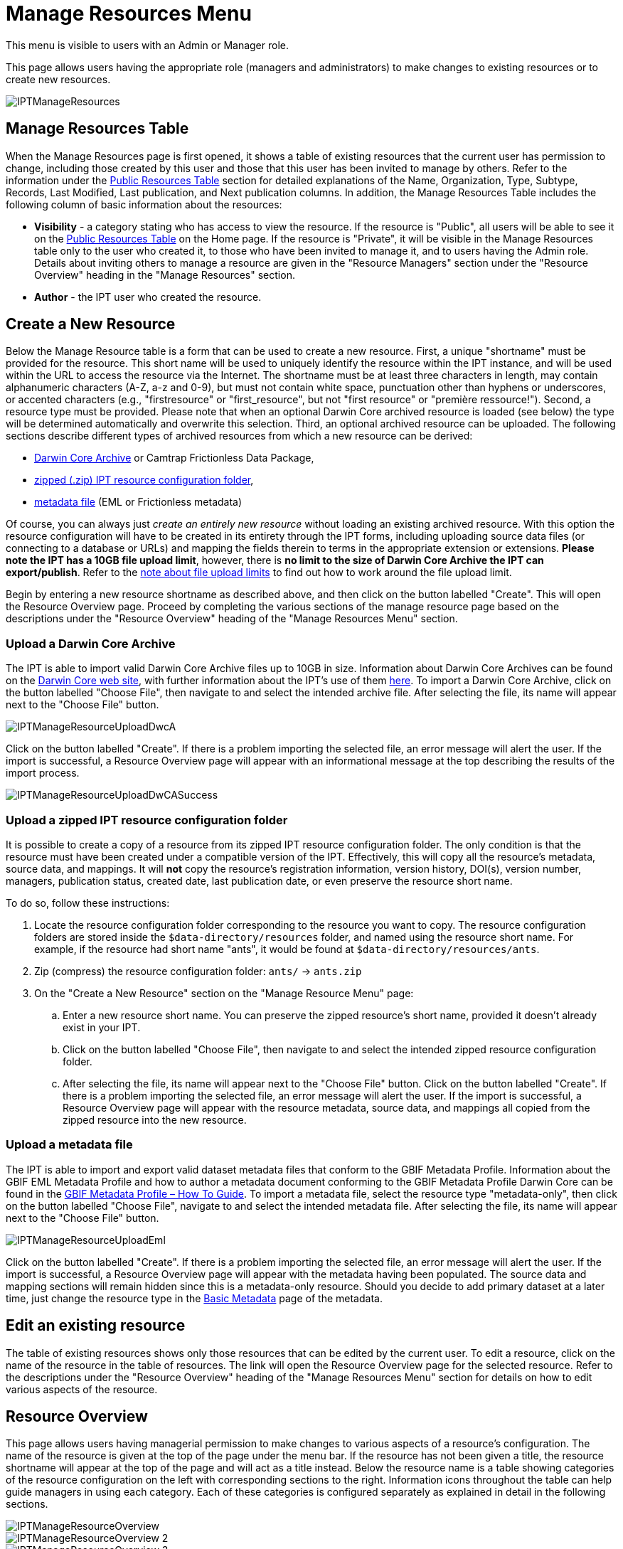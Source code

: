 = Manage Resources Menu

This menu is visible to users with an Admin or Manager role.

This page allows users having the appropriate role (managers and administrators) to make changes to existing resources or to create new resources.

image::ipt2/manage/IPTManageResources.png[]

== Manage Resources Table
When the Manage Resources page is first opened, it shows a table of existing resources that the current user has permission to change, including those created by this user and those that this user has been invited to manage by others. Refer to the information under the xref:home.adoc#public-resource-table[Public Resources Table] section for detailed explanations of the Name, Organization, Type, Subtype, Records, Last Modified, Last publication, and Next publication columns. In addition, the Manage Resources Table includes the following column of basic information about the resources:

* *Visibility* - a category stating who has access to view the resource. If the resource is "Public", all users will be able to see it on the xref:home.adoc#public-resource-table[Public Resources Table] on the Home page. If the resource is "Private", it will be visible in the Manage Resources table only to the user who created it, to those who have been invited to manage it, and to users having the Admin role. Details about inviting others to manage a resource are given in the "Resource Managers" section under the "Resource Overview" heading in the "Manage Resources" section.
* *Author* - the IPT user who created the resource.

== Create a New Resource
Below the Manage Resource table is a form that can be used to create a new resource. First, a unique "shortname" must be provided for the resource. This short name will be used to uniquely identify the resource within the IPT instance, and will be used within the URL to access the resource via the Internet. The shortname must be at least three characters in length, may contain alphanumeric characters (A-Z, a-z and 0-9), but must not contain white space, punctuation other than hyphens or underscores, or accented characters (e.g., "firstresource" or "first_resource", but not "first resource" or "première ressource!"). Second, a resource type must be provided. Please note that when an optional Darwin Core archived resource is loaded (see below) the type will be determined automatically and overwrite this selection. Third, an optional archived resource can be uploaded. The following sections describe different types of archived resources from which a new resource can be derived:

* <<Upload a Darwin Core Archive,Darwin Core Archive>> or Camtrap Frictionless Data Package,
* <<Upload a zipped IPT resource configuration folder,zipped (.zip) IPT resource configuration folder>>,
* <<Upload a metadata file,metadata file>> (EML or Frictionless metadata)

Of course, you can always just _create an entirely new resource_ without loading an existing archived resource. With this option the resource configuration will have to be created in its entirety through the IPT forms, including uploading source data files (or connecting to a database or URLs) and mapping the fields therein to terms in the appropriate extension or extensions. *Please note the IPT has a 10GB file upload limit*, however, there is *no limit to the size of Darwin Core Archive the IPT can export/publish*. Refer to the <<upload-limits,note about file upload limits>> to find out how to work around the file upload limit.

Begin by entering a new resource shortname as described above, and then click on the button labelled "Create". This will open the Resource Overview page. Proceed by completing the various sections of the manage resource page based on the descriptions under the "Resource Overview" heading of the "Manage Resources Menu" section.

=== Upload a Darwin Core Archive
The IPT is able to import valid Darwin Core Archive files up to 10GB in size. Information about Darwin Core Archives can be found on the https://dwc.tdwg.org/[Darwin Core web site], with further information about the IPT's use of them xref:dwca-guide.adoc[here]. To import a Darwin Core Archive, click on the button labelled "Choose File", then navigate to and select the intended archive file. After selecting the file, its name will appear next to the "Choose File" button.

image::ipt2/manage/IPTManageResourceUploadDwcA.png[]

Click on the button labelled "Create". If there is a problem importing the selected file, an error message will alert the user. If the import is successful, a Resource Overview page will appear with an informational message at the top describing the results of the import process.

image::ipt2/manage/IPTManageResourceUploadDwCASuccess.png[]

=== Upload a zipped IPT resource configuration folder
It is possible to create a copy of a resource from its zipped IPT resource configuration folder. The only condition is that the resource must have been created under a compatible version of the IPT. Effectively, this will copy all the resource's metadata, source data, and mappings. It will *not* copy the resource's registration information, version history, DOI(s), version number, managers, publication status, created date, last publication date, or even preserve the resource short name.

To do so, follow these instructions:

. Locate the resource configuration folder corresponding to the resource you want to copy. The resource configuration folders are stored inside the `$data-directory/resources` folder, and named using the resource short name. For example, if the resource had short name "ants", it would be found at `$data-directory/resources/ants`.
. Zip (compress) the resource configuration folder: `ants/` → `ants.zip`
. On the "Create a New Resource" section on the "Manage Resource Menu" page:
.. Enter a new resource short name. You can preserve the zipped resource's short name, provided it doesn't already exist in your IPT.
.. Click on the button labelled "Choose File", then navigate to and select the intended zipped resource configuration folder.
.. After selecting the file, its name will appear next to the "Choose File" button. Click on the button labelled "Create". If there is a problem importing the selected file, an error message will alert the user. If the import is successful, a Resource Overview page will appear with the resource metadata, source data, and mappings all copied from the zipped resource into the new resource.

=== Upload a metadata file
The IPT is able to import and export valid dataset metadata files that conform to the GBIF Metadata Profile. Information about the GBIF EML Metadata Profile and how to author a metadata document conforming to the GBIF Metadata Profile Darwin Core can be found in the xref:gbif-metadata-profile.adoc[GBIF Metadata Profile – How To Guide]. To import a metadata file, select the resource type "metadata-only", then click on the button labelled "Choose File", navigate to and select the intended metadata file. After selecting the file, its name will appear next to the "Choose File" button.

image::ipt2/manage/IPTManageResourceUploadEml.png[]

Click on the button labelled "Create". If there is a problem importing the selected file, an error message will alert the user. If the import is successful, a Resource Overview page will appear with the metadata having been populated. The source data and mapping sections will remain hidden since this is a metadata-only resource. Should you decide to add primary dataset at a later time, just change the resource type in the <<Basic Metadata>> page of the metadata.

== Edit an existing resource
The table of existing resources shows only those resources that can be edited by the current user. To edit a resource, click on the name of the resource in the table of resources. The link will open the Resource Overview page for the selected resource. Refer to the descriptions under the "Resource Overview" heading of the "Manage Resources Menu" section for details on how to edit various aspects of the resource.

== Resource Overview
This page allows users having managerial permission to make changes to various aspects of a resource's configuration. The name of the resource is given at the top of the page under the menu bar. If the resource has not been given a title, the resource shortname will appear at the top of the page and will act as a title instead. Below the resource name is a table showing categories of the resource configuration on the left with corresponding sections to the right. Information icons throughout the table can help guide managers in using each category. Each of these categories is configured separately as explained in detail in the following sections.

image::ipt2/manage/IPTManageResourceOverview.png[]
image::ipt2/manage/IPTManageResourceOverview-2.png[]
image::ipt2/manage/IPTManageResourceOverview-3.png[]

=== Source Data
This area of the Resource Overview page allows a user to import primary data from files, databases or URLs into the IPT. If a resource has no source data it is considered a metadata-only resource, with information about a data set or collection, but without any primary data. It is possible to connect a resource to more than one data source if the sources are related to each other. More about relating multiple data sources is explained in the http://rs.tdwg.org/dwc/terms/guides/text/index.htm#implement[Implementation Guide] section of the Darwin Core Text Guide.  Following are explanations for the preliminary step of choosing the source data, either from text files, database sources or a text file available at a URL:

==== File as data source
The IPT can import uncompressed delimited text files (CSV, tab, and files using any other delimiter) or equivalent files compressed with Zip or Gzip. Excel files are also supported. Click the {threedots} menu at "Source Data" and select "Add". Then select "File" from the dropdown box in the modal window and click on the button labelled "Browse…" or "Choose file" to navigate to and select the file to import. The file name can only be composed of alphanumeric characters (A-Z, 0-9), spaces, underscores, full stops, parentheses, and hyphens. After selecting the file, its name will appear to the right of the "Browse…" button.

image::ipt2/manage/IPTManageResourceSourceSummary.png[]

Click on the button labelled "Clear" to remove the choice of selected file and return to the previous state before any data source was selected. Or, click on the button labelled "Add" to open the Source Data File detail page (if there is the risk of overwriting a file with the same name, a dialog opens that asks the user to confirm they actually want to overwrite it).

WARNING: If the IPT detects the number of columns in a mapped data source has changed when overwriting it, the user is warned that they should update its mappings.

[NOTE#upload-limits]
.Upload limits
====
The IPT has an upload size limit of 10GB. There is no limit to the size of Darwin Core Archive the IPT can export/publish though. For loading datasets larger than 10GB in size into the IPT, the following work-arounds are recommended:

* compress the file with Zip or Gzip
* load the data into one of the many xref:database-connection.adoc[databases supported by the IPT]
* retrieve the file from a URL
* split the file up (when the dataset is published the IPT will concatenate the files in the order they are mapped)
====

This page shows the name of the resource along with a summary of the file characteristics (readability, number of columns detected, absolute path to the file, the file size, the number of rows detected, and the date the file was last loaded into the IPT). The Source Data File detail page allows the user to view and edit the parameters that describe the content of the selected file, and to use these settings to analyse and preview the file.

image::ipt2/manage/IPTManageResourceSourceDataFormat.png[]

* *Source Name* - header, the name of the file selected, without the file extension.
* *Source type* - type of the source, Text file here.
* *Readable* - this icon indicates whether data are accessible using the file format information provided on this page.
* *File* - the full path to the location of the file to use as the data source.
* *Columns* - the number of columns in the dataset as configured using the parameters on this page.
* *Rows* - the number of rows found in the data file. (Note: This number helps check if all records are identified.)
* *Size* - the file size.
* *Modified* - the date stamp of the file indicating when it was last saved.
* *Source log* - this link downloads the file containing the log produced when processing the file using the information contained on this page. Any problems encountered while processing the file, such as missing data and unexpected formatting will be in this log file.
* *Analyse* - (from Options dropdown) click on this button to generate a data summary based on the file settings on this page. The analysis will indicate whether the file is readable, and if so, how many columns it contains.
* *Preview* - (from Options dropdown) click on this button to see an interpretation of the data within the file.
* *Number of Header Rows* - 0 if the file does not contain a row of column names, 1 if the file does contain a header row.
* *Field Delimiter* - the character or characters that signify a break between columns of data.
* *Field Quotes* - a single character (or none) that is used to enclose the contents of a column in the data (e.g., `'` or `"`). Please note this will not properly enclose columns whose content includes newline characters (\n) or carriage returns (`\r`).
* *Multi-value Delimiter* - a single character that delimits the values in a multi-value field (e.g., `|` or `;`).
* *Character Encoding* - the system that defines byte-wise definitions of the characters in the data (e.g., ISO 8859-5 refers to the Cyrillic alphabet).
* *Date Format* - a code describing the format of fields having a date data type (e.g., `YYYY-MM-DD` for four-digit year, two-digit month, and two-digit day separated by dashes).
* *Selected Worksheet* - (Excel files only) this drop down lists the names of all worksheets in the Excel file/workbook. Only 1 worksheet can be used as the data source, defaulting to the first worksheet. After changing the sheet click *Analyse* to update the row/column information.

After the parameters for the data source have been set so that the file is interpreted correctly, click on the button labelled "Save" to store this configuration. If the save is successful, the Resource Overview page will appear, with summary information about the file. To reopen the Source Data File detail page just click on the appropriate item.

image::ipt2/manage/IPTManageResourceSourceSummary.png[]

Should the user want to delete this source, they can reopen the Source Data File detail page and press the "Delete source file" button. Be aware though, that any mappings associated to this file will also be deleted.

If the source data are contained in multiple text files, the process described in this section can be repeated for each of the files to import. A zipped folder with multiple text files can also be imported to add multiple source files in one go.

==== Database as data source
The IPT can use database connections to import data from tables or views. A list of supported database connections is given in the xref:database-connection.adoc[Supported Databases] section. To configure a database as a data source, click the {threedots} menu and select "Add". Then choose "Database" from the list of source data types in the dropdown of the modal window, then click on the button labelled "Connect". This will open a Source Database detail page.

The Source Database Detail page shows the name of the resource along with a summary of the database characteristics (readability, number of columns detected) and allows the user to view and edit the parameters that describe how to access the data from the database, and to use these settings to analyse and preview the data.

WARNING: If the IPT detects the number of columns in a mapped data source has changed when editing it, the user is warned that they should update its mappings.

image::ipt2/manage/IPTManageResourceSourceDatabase.png[]

* *Source Name* - header, the name of the data source. Unlike a file data source, this can be edited and given any name by the user.
* *Source type* - type of the source, SQL here.
* *Readable* - this icon indicates whether data are accessible using the connection information provided on this page.
* *Analyse* - (from Options dropdown) click on this button to generate a data summary based on the database connection settings on this page. The analysis will indicate whether the database is readable, and if so, how many columns there are in the results of the SQL Statement.
* *Preview* - (from Options dropdown) click on this button to see an interpretation of the data based on the database connection settings on this page.
* *Database System* - the relational database management system to which the IPT must connect to retrieve the data.
* *Host* - The database server address, optionally including the non-default port number (e.g., `localhost` or `mysql.example.org:1336`). For ODBC connections, this is not needed.
* *Database* - The name of the database in the database management system, or the DSN for an ODBC connection.
* *Database User* - the name of the database user to use when connecting to the database.
* *Database Password* - the password for the database user to connect to the database.
* *SQL Statement* - The Structured Query Language statement used to read data from the source database. The statement will be sent as-is to the configured database, so you can use any native feature of the database such as functions, group by statements, limits, or unions, if supported. Example: `SELECT * FROM specimen JOIN taxon ON taxon_fk = taxon.id`. While testing a large data source it is a good idea to include the appropriate language in the SELECT statement to limit the number of rows returned by the query - for example, in MySQL, `SELECT * FROM specimen JOIN taxon ON taxon_fk = taxon.id LIMIT 10`. When the statement has been fully tested with the Darwin Core Mappings (see the following section), change the SQL Statement to return the full intended data set.
* *Character Encoding* - the system that defines byte-wise definitions of the characters in the data (e.g., Latin1, UTF-8 ).
* *Date Format* - a code describing the format of fields having a date data type (e.g., `YYYY-MM-DD` for four-digit year, two-digit month, and two-digit day separated by dashes).
* *Multi-value Delimiter* - a single character that delimits the values in a multi-value field (e.g., `|` or `;`).

After the parameters for the data source have been set so that the data are accessed correctly, click on the button labelled "Save" to store this configuration. If the save is successful, the Resource Overview page will appear, with summary information about the data in the right-hand column of the Source Data area. A button labelled "Edit" will also appear with the source data summary information, allowing the user to reopen the Source Database detail page.

==== URL as data source
The IPT can import uncompressed delimited text files (CSV, tab, and files using any other delimiter) or archives directly from a URL. Click the {threedots} menu and select "Add". Then select "URL" from the source data type dropdown list, then provide source's name and type or copy and paste the full URL (including `http://` or `https://`) into the box below.

image::ipt2/manage/IPTManageResourceSourceSummary.png[]

Click on the button labelled "Clear" to remove the choice of URL and return to the previous state before any data source was selected. Or, click on the button labelled "Add" to open the Source Data URL detail page.

This page shows the name of the resource along with a summary of the URL characteristics (readability, number of columns detected, URL location, the number of rows detected, and the date the URL was last loaded into the IPT). The Source Data URL detail page allows the user to view and edit the parameters that describe the content of the selected file, and to use these settings to analyse and preview the file.

image::ipt2/manage/IPTManageResourceSourceURL.png[]

From this point, the process is very similar to using a file as a data source.  See the <<File as data source>> section for an explanation of the page.

=== Darwin Core Mappings
This area of the Resource Overview page allows a user to map the fields in the incoming data to fields in installed extensions and to see which fields from the sources have not been mapped. This option is not available until at least one data source has been successfully added and at least one extension has been installed.

Once these conditions have been met, the dropdown will contain a select box with a list of Core Types and Extensions that have been installed. Select a Core Type and map that before selecting an extension to map. Select the appropriate extension that has fields matching the ones to map in the data source. If the appropriate core type or extension does not appear in the select box, it will have to be installed first. Refer to the information under the "Configure Core Types and Extensions" heading in the "Administration Menu" section for an explanation of how to install extensions.

image::ipt2/manage/IPTManageResourceDwCMapping.png[]

After the desired core type or extension is selected, click on the button labelled "Add" to open the <<Data Source selection page>>.

==== Data Source selection page
This page gives an explanation of the type of data the extension is meant to support, and shows a select box containing a list of all of the configured data sources.

NOTE: A resource must only use 1 core type: choose "Darwin Core Checklist" when the basis of the resource is taxon names, or choose "Darwin Core Occurrence" when the basis of the resource is occurrences in nature (observations) or in a collection (specimens). Only after the desired core type has been mapped, will it be possible to map other extensions.

NOTE: It is possible to map another core type as an extension as long as it is different from the core type mapped.

image::ipt2/manage/IPTManageResourceSourceSelect.png[]

Select the data source to map, and then click on the button labelled "Save". This will open the Data Mapping detail page (skip to the <<Data Mapping detail page>> below for help doing the actual mapping).

After a new mapping has been added, it will be visible in the Darwin Core Mappings area. This area will contain a list of all the resource's mappings divided into Core Type mappings and Extension mappings. Click the item to modify it, or click the {threedots} menu and select "Preview" to preview the mapping. Resource managers are advised to preview all mappings prior to publishing a new version.

image::ipt2/manage/IPTManageResourceDwCMapping2.png[]

==== Data Mapping detail page
After a mapping between a data source and Core Type or Extension has been created, this page opens and displays a status message showing how many fields from the data source were automatically mapped to the fields in the extensions. Fields are automatically mapped if the field names, converted to all lower case, match each other.

image::ipt2/manage/IPTManageResourceSourceMapping.png[]

The Data Mapping page allows a user to specify exactly how the data accessible through this IPT resource are to be configured based on the selected extension. At the top of the page is description of what extension the source data is being mapped to. The name of the source data is a link back to the edit source data page. The name of the extension is a link to a description of the extension.

A sidebar on the left-hand side of the page has links to jump to specific sets of related fields (classes/groups) in the extension plus filters to show and hide fields on the page.

To the right of the sidebar are rows of information divided into two columns of information; the first column (left-hand side) lists the names of fields in the extension; the second column (right-hand side) contains a set of controls (select boxes, text boxes) to set the value the extension field is supposed to contain. If a field name has been chosen in the source data field select box, text labelled "Source Sample" and a button labelled "Translate" will appear below it. Descriptions of the controls that may appear in the right-hand column of the data mapping table are given below:

* *Data source field select box* - The left-hand select box is either blank or contains the name of a field from the data source. The IPT fills as many selections as it can from extension field names that match a data source field name. All of the remaining source field select boxes are left blank, signifying that the extension field has not been mapped to a source data field. If a field name is selected, the resource will use the value from that field in the source data as the value for the extension field in the Darwin Core Archive created by the IPT when the resource is published.
* *Data source field select box* - ID field - This field can be matched to a source data field, or it can be set to "No ID" signifying that the field will not be mapped to a source data field. The ID field is required in order to link records from the two sources together. The ID can be auto-generated from the "Line Number" or "UUID Generator", but this feature is exclusively available when mapping a source to the Taxon Core Type's taxonID field.
* *Constant value text box* - To set the published value of any non-identifier extension field to a single value for every record in the data source, enter the desired constant for the extension field in the text box to the right of the source field select box. To activate the text box, make sure that no value is selected in the source field select box. Example:

image::ipt2/manage/IPTManageResourceMappingConstant.png[]

* *Constant controlled value select box* - If the right-hand column for the extension field contains a second select box instead of a text box, this means that the field is governed by a controlled vocabulary. In this case, choose a value from the vocabulary list to use as a constant value in place of typing a constant into a text box.

image::ipt2/manage/IPTManageResourceMappingSelectConstant.png[]

* *Use resource DOI* - (Special constant controlled value) It is possible to set the default value for datasetID equal to the resource DOI. This option only applies to extensions having the Darwin Core term http://rs.tdwg.org/dwc/terms/#datasetID[datasetID], such as the Occurrence extension. To activate the checkbox, make sure that no source data field has been selected and no constant value has been entered.

image::ipt2/manage/IPTManageResourceMappingSourceDatasetID.png[]

* *Vocabulary detail button* - Extension fields that are governed by a controlled vocabulary will have an icon beside the controlled value select box. Click on this icon to open a <<Vocabulary detail page>> in a new browser tab on which is a list of accepted values for the extension field with explanations and alternative synonyms in various languages.
* *Source Sample* - This area shows actual values from the first five records of the selected field of the source data, separated by spaces and the character `|`. This helps the user understand if the contents of the source data field are appropriate for the extension field to which it has been mapped.

image::ipt2/manage/IPTManageResourceMappingSourceSample.png[]

* *Translate* - Click on this button to open a <<Value Translation page>> on which distinct values in the selected field of the source data can be translated to new values in the archive generated by the IPT for this data resource. After the translations have been entered and saved, the Data Mapping page will appear again, and will display text as a link in place of the "Translate" button to show the number of values for which there are translations having values different from the original values. Click on this link to reopen the <<Value Translation page>> for this extension field.
* *Filter* - The filter allows the user to include only records that match a criterion set for one of the source data fields. To use the filter, first select from the drop down whether you want the filter to be applied *After Translation* or *Before Translation* (in other words, after translations on the source data have been applied, or before - refer to Translation section above for more details about translation). Then, choose the field upon which the criterion will be based using the left select box. The text box at the right may contain a value against which to compare the value of the field in the source data. Do not enclose the value with any punctuation. The second select box allows the user to choose a comparison operator from among the following:
+
--
* *IsNull* - this operator is true if the source data field is empty. In this case no value is needed in the text box at the right. If there is a value in the text box, it will be ignored.
* *IsNotNull* - this operator is true if the source data field is not empty. In this case no value is needed in the text box at the right. If there is a value in the text box, it will be ignored.
* *Equals* - this operator is true if the source data field is equal to the value in the text box at the right. Equality is evaluated based on string matching, thus, if the data source value for a record is 2.0 and the value in the text box is 2, the record will not be included in the filtered data set.
* *NotEquals* - this operator is true if the source data field is not equal to the value in the text box at the right. Equality is evaluated based on string matching, thus, if the data source value for a record is 2.0 and the value in the text box is 2, the record will be included in the filtered data set.

image::ipt2/manage/IPTManageResourceSourceFilter.png[]

image::ipt2/manage/IPTManageResourceSourceFilterEquals.png[]
--

* *Required fields* - If there are any required properties that must be mapped for the Core Type or Extension, these have their names highlighted. Be aware basisOfRecord publication will fail if http://rs.tdwg.org/dwc/terms/#basisOfRecord[basisOfRecord] has not been mapped for the Occurrence core. Also, a special case exists for the ID field, which is only required when linking two sources together.

In addition to the explanatory information about the extension at the top of the page and the two columns described above, the Data Mapping page may have following sections, links, and buttons:

* *Resource Title* - clicking on this link will navigate to the Resource Overview page without saving any of the pending changes.
* *Hide unmapped Fields* - this filter/link will remove from view on this page all fields that have not yet been mapped, leaving only those with completed mappings. To view again those fields that have not been mapped, click on the "Show all" link.
* *Show all fields* - this filter/link will make all fields visible, whether mapped already or not. This link appears only after the "Hide Unmapped Fields" link has been invoked.
* *Hide redundant classes* - this filter/link will remove from view on this page all fields belonging to classes/groups of terms that are redundant. A class is redundant, if it is already included in the core extension. To view again those fields that belong to redundant classes, click on the "Show all classes" link. This link appears only after the "Show all classes" link has been invoked.
* *Show all classes* - this filter/link will make all fields belonging to redundant classes/groups visible. This link appears only after the "Hide redundant classes" link has been invoked.
* *Save* - clicking on any of the potentially many buttons labelled "Save" will change the pending changes on the page.
* *Delete* - clicking this button will remove the entire mapping to a data source, not just the mapped fields, and return to the Resource Overview page.
* *Back* - clicking on this button will abandon all changes that have been made on this page since it was last saved and return to the Resource Overview page.
* *Unmapped columns* - this section contains a list of columns in the source file, table, or view that have not been mapped. This list can help to determine if everything from the source has been mapped that should be mapped.
+
image::ipt2/manage/IPTManageResourceMappingUnmappedColumns.png[]

* *Redundant term classes* - this section contains a list of classes whose terms are redundant, meaning that these classes already appear in the core extension. Ideally, a term that has been mapped in the core extension doesn't need to be re-mapped again in an extension. Hiding redundant terms also has the additional benefit of making the mapping page easier to use for the user.
+
image::ipt2/manage/IPTManageResourceMappingRedundantClasses.png[]

==== Value Translation page

When this page opens for the first time it shows a message at the top giving the number of distinct values of the selected field in the source data, up to 1000 values. The page shows the name and description of the extension field for which translations are being made. If the field is governed by a controlled vocabulary, information about that vocabulary and an icon to open a Vocabulary Detail page (see Vocabulary Detail button explanation, above) will appear under the field description. Below the field description is a table showing the distinct values of the field found in the source data under the column heading "Source Value" with text boxes under the column heading "Translated Value". Enter the value to which the Source Value should be translated in the text box. The icon to the left of the translated value text box indicates if the value provided exists in the vocabulary for this term.

image::ipt2/manage/IPTManageResourceSourceTranslation.png[]

Bounding the table above and below by the following set of buttons:

* *Save* - click on this button to save all of the changes that have been made on this page and return to the Data Mapping page.
* *Delete* - (from Options dropdown) click on this button to remove all translations for this field and return to the Data Mapping page.
* *Reload* - (from Options dropdown) click on this button to search the source data again for distinct values. Existing translations are retained, and any new distinct values from the source data appear on the list without a translation.
* *Automap* - (from Options dropdown) this button appears only if the field is governed by a controlled vocabulary. Click on this button to fill the Translated Values automatically with standard values based on known synonyms. Values in the source data for which there are no known synonyms will remain blank.
* *Cancel* - click on this button to close the Value Translation page without saving any of the changes that have been made.

==== Vocabulary detail page
This page shows a list of concepts within the vocabulary. In the context of mapping data, it shows a list of accepted values that can be used for the extension field. Each concept may contain a description, its preferred synonyms (in various languages), plus any alternative synonyms (in various languages).

image::ipt2/manage/IPTManageResourceVocabularyDetail.png[]

=== Metadata
This area of the Resource Overview page allows a user to edit the resource metadata. To do this, click on the {threedots} menu and select "Edit" in the dropdown. Every resource requires a minimal set of descriptive metadata in order to be published in the GBIF network, and if necessary assigned a DOI by GBIF. If any of the required metadata is missing, the Resource Overview page will open with a badge "Incomplete" in the Metadata area of the page.

image::ipt2/manage/IPTManageResourceMetadataMissing.png[]

An existing resource file can be uploaded, replacing any existing metadata. To do this, click the {threedots} menu and select "Upload". Then click the "Browse" button and choose the EML file.

Clicking on the "Edit" option opens the <<Basic Metadata>> page, the first of a series of metadata pages. Each page will appear in sequence as the button labelled "Save" is clicked upon finishing entering data on any given metadata page. Saving the metadata on the last of the metadata pages will transition back to the <<Basic Metadata>> page. Clicking on the button labelled "Cancel" on any given metadata page will disregard any changes made on that page and return to the Resource Overview page. In a column at the left of each metadata page is a list of links to all of the metadata pages for easy reference and navigation. Click on any of the links to open the metadata page for that topic.

image::ipt2/manage/IPTManageResourceMetadataPagesList.png[width=168]

Following is a list of the metadata pages and their contents:

=== Basic Metadata
Most of the metadata fields on this page are required.

image::ipt2/manage/IPTManageResourceMetadataBasicMetadata.png[]
image::ipt2/manage/IPTManageResourceMetadataBasicMetadata-2.png[]

* *Title* - the Title for the resource. This title will appear as the name of the resource throughout the IPT. The title will also appear in the GBIF Registry, and form part of the citation. Please use a descriptive title for users of the dataset.  "Aves Tanzanian collection at the Natural History Museum of Denmark (SNM)" is a good title, "aves_tz_snm" is not! Avoid using filenames or acronyms known only within your organization.
* *Short Name* -  the short name field provides a concise name that describes the resource.
* *Publishing Organization* - the organization responsible for publishing (producing, releasing, holding) this resource. It will be used as the resource's rights holder and publishing organization when registering this resource with GBIF and when submitting metadata during DOI registrations. It will also be used to auto-generate the citation for the resource (if auto-generation is turned on), so consider the prominence of the role. If the desired organization does not appear in the list it may be added by the IPT Administrator (see the information under the "Configure Organizations" heading in the "Administration Menu" section). Please be aware your selection cannot be changed after the resource has been either registered with GBIF or assigned a DOI.
* *Type* - the type of resource. The value of this field depends on the core mapping of the resource and is no longer editable if the Darwin Core mapping has already been made. If a desired type is not found in the list, the field "other" can be selected. Review the information under the "Configure Core Types and Extensions" heading of the "Administration Menu" section.
* *Subtype* - the subtype of the resource. The options for this field depend on the Type field. If a desired subtype is not found in the list, the field can be left with the default selection.
* *Metadata Language* - the language in which the metadata are written.
* *Resource Language* - the language in which the data for the resource are written.
* *Data License* - the licence that you apply to the resource. The license provides a standardized way to define appropriate uses of your work. GBIF encourages publishers to adopt the least restrictive licence possible from among three (default) machine-readable options (CC0 1.0, CC-BY 4.0 or CC-BY-NC 4.0) to encourage the widest possible use and application of data. Learn more about GBIF's policy http://www.gbif.org/terms/licences[here]. If you feel unable to select one of the three options, please contact the GBIF Secretariat at participation@gbif.org. To find out how to apply a license at the record-level, refer to the xref:applying-license.adoc[How To Apply a License To a Dataset] section. To find out how to change the IPT's default set of licenses, refer to the xref:applying-license.adoc[Applying a License to a Dataset] page in the IPT wiki.
* *Description* - a brief overview of the resource broken into paragraphs. This should provide enough information to help potential users of the data to understand if it may be of interest.
* *Update Frequency* - the frequency with which changes are made to the resource after the initial resource has been published. For convenience, its value will default to the auto-publishing interval (if auto-publishing has been turned on), however, it can always be overridden later. Please note a description of the maintenance frequency of the resource can also be entered on the Additional Metadata page.
* *Maintenance Description* - a description of the maintenance frequency of the resource. This description compliments the update frequency.

=== Contacts
Please note for each contact you must supply at least a last name, a position or an organization.

* *Resource Contacts* - the list of people and organizations that should be contacted to get more information about the resource, that curate the resource or to whom putative problems with the resource or its data should be addressed. The contacts in the list can be rearranged by simply dragging the elements and placing them in the right place.
+
--
image::ipt2/manage/IPTManageResourceMetadataResourceContact.png[]


* *Copy from another* - click on this link to copy contact data from any resource. A modal window is displayed with options to choose the resource and the contact.
* *Add new resource contact* - click on this link to initiate a form for an additional resource contact.
* *Remove this resource contact* - click on this link to remove the resource contact that follows immediately below the link.
* *First Name* - the first or given name of the resource contact.
* *Last Name* (required if Position and Organization are empty, required if the first name is not empty) - the last or surname of the resource contact.
* *Salutation* -  hte information to specify a person's title or greeting, such as "Dr.," "Prof.," "Mr.," or "Ms."
* *Position* (required if Last Name and Organization are empty) - the relevant title or position held by the resource contact.
* *Organization* (required if Last Name and Position are empty) - the organization or institution with which the resource contact is associated. Though the organization may be one of those registered in the GBIF Registry, this is not required. Thus, the organization must be entered in the text box rather than selected from a list of registered organizations.
* *Address* - the physical street or building address of the resource contact.
* *City* - the city, town, municipality or similar physical location of the resource contact's address.
* *State/Province* - the state, province, or similar geographic region of the resource contact's address.
* *Country* - the name of the country or other first level administrative region of the resource contact's address.
* *Postal Code* - the postal code (e.g., zip code) of the resource contact's address.
* *Phone* - the preferred full international telephone number at which to reach the resource contact.
* *Email* - the preferred email address at which to reach the resource contact.
* *Home Page* - the URL to a worldwide web page for the resource contact.
* *Personnel Directory* - the URL of the personnel directory system to which the personnel identifier belongs. There are four default directories to choose from: ORCID, ResearchID, LinkedIn, and Google Scholar. If you'd like to change the IPT's default set of directories, refer to the xref:user-id.adoc[Add a New User ID Directory] page in the IPT wiki.
* *Personnel Identifier* - a 16-digit ORCID ID (e.g. 0000-0002-1825-0097) or another identifier that links this person to the personnel directory specified.
--

* *Resource Creators* - the people and organizations who created the resource, in priority order. The list will be used to auto-generate the resource citation (if auto-generation is turned on). If this person or organization is the same as the first resource contact, all of the details of the latter can be copied into the equivalent fields for the resource creator by clicking on the link labelled "copy details from resource contact". The resource creator has all of the same fields and requirements as the resource contact. Refer to the field explanations under Resource Contacts, above.
+
NOTE: the person(s) or organization(s) responsible for the creation of the resource as it appears in the IPT and for effectively publishing the resource can add themselves as an associated party with role 'publisher'.

* *Metadata Providers* - the people and organizations responsible for producing the resource metadata. If this person or organization is the same as the first resource contact, all of the details of the latter can be copied into the equivalent fields for the resource creator by clicking on the link labelled "copy details from resource contact". The metadata provider has all of the same fields and requirements as the resource contact. Refer to the field explanations under Resource Contacts, above.

* *Associated Parties* - contains information about one or more people or organizations associated with the resource in addition to those already covered on the Contacts, Crators and Metadata Providers. All of the controls on this page are in common with those for the Resource Contacts except one new field:

* *Role* - this select box contains a https://rs.gbif.org/vocabulary/gbif/agent_role.xml[list of possible roles] that the associated party might have in relation to the resource. Click on the information icon to the left of the select box to see descriptions of the possible roles. Choose the most appropriate role for the associated party in the select box.
** *Author*: an agent associated with authoring a publication that used the data set, or of a data paper
** *Content Provider*: an agent who contributed content to a data set (data set being described may be a composite)
** *Custodian Steward*: an agent who is responsible for/takes care of the data set
** *Distributor*: an agent involved in the publishing/distribution chain of a data set
** *Editor*: an agent associated with editing a publication that used the data set, or of a data paper
** *Metadata Provider*: an agent responsible for providing the metadata (the same as metadata provider from basic metadata page
** *Originator*: an agent who originally gathered/prepared the data set (the same as creator from basic metadata page)
** *Owner*: an agent who owns the data set (may or may not be the custodian)
** *Point Of Contact*: an agent to contact for further information about the data set
** *Principal Investigator*: a primary scientific contact associated with the data set
** *Processor*: an agent responsible for any post-collection processing of the data set
** *Publisher*: the agent associated with publishing a publication that used the data set, or of a data paper
** *User*: an agent that makes use of the dataset
** *Programmer*: an agent providing informatics/programming support related to the data set
** *Curator*: an agent that maintains and documents the specimens in a collection. Some of their duties include preparing and labelling specimens, so they are ready for identification, and protecting the specimens
** *Reviewer*: person assigned to review the dataset and verify its data and/or metadata quality. This role is analogous to the role played by peer reviewers in the scholarly publication process.
* *Add new associated party* - click on this link to initiate a form for an additional associated party.


=== Acknowledgements

Information that acknowledges funders and other key contributors to the study (excluding the dataset authors listed in the creator field). Note that funding awards are also listed by award number in the award section, which provides a structured list of funders, award numbers, and award URIs for the dataset.

image::ipt2/manage/IPTManageResourceMetadataAcknowledgements.png[]


=== Geographic Coverage

This metadata page contains information about the geographic area covered by the resource. The page contains a map and associated controls that allow the user to set the geographic coverage. Below is a screen image showing the contents of the Geographic Coverage page, followed by explanations of the controls.

image::ipt2/manage/IPTManageResourceMetadataGeographicCoverage.png[]

* *Automatically infer from source data* - source data would be analyzed and the geographical coverage would be set automatically on publication.
* *Preview inferred* - analyze source data and display inferred values.
* *Coverage Map* - if connected to the Internet, a map of the earth will appear on the geographic coverage page. This map shows a box with control points (markers) on all corners. The corners correspond with the values in the Latitude and Longitude text boxes, explained below. Drag the entire box, or drag individual markers to a new location to reset the geographic bounds of the box. The corresponding latitude and longitude values will change to match the box on the map. The map features hill shading, natural vegetation colours, advanced labelling, etc. The map has buttons to zoom in (+) and zoom out (-) and can be dragged in any direction to change the area of the earth being shown.
* *Set global coverage?* - click on this check box to change the geographic coverage to cover the entire earth.
* *South/West & North/East* - these four text boxes correspond to the SW and NE corners of the box bounding the area covered by the resource. The values to enter in these text boxes are decimal degrees (e.g. 45.2345), with the standard limiting values of -90 to +90 latitude (South/North) and -180 to +180 longitude (West/East), with positive latitude in the northern hemisphere and positive longitude east of the Greenwich Meridian to the International Dateline. Manipulating the bounding box markers on the map will set these values, but valid values can all be entered in these text boxes directly if desired. The map will update when the information on the page is saved by clicking on the button labelled "Save".
* *Description* - a textual description of the geographic coverage. This information can be provided in place of, or to augment the information in the other fields on the page.

=== Taxonomic Coverage

This metadata page allows the user to enter information about one of more groups of taxa covered by the resource, each of which is called a taxonomic coverage. Each coverage consists of a description and list of taxa, where each taxon consists of a taxon name (either scientific or common) and a taxon rank. Before any taxonomic coverages are created, the page shows only a link labelled "Add new taxonomic coverage". Clicking on this link will show a text box for the description and several links. Below is a screen image showing the Taxonomic Coverage page before any data have been entered, followed by explanations of the controls seen on the page in this state.

image::ipt2/manage/IPTManageResourceMetadataTaxonomic.png[]

* *Automatically infer from source data* - source data would be analyzed and the taxonomic coverage would be set automatically on publication.
* *Preview inferred* - analyze source data and display inferred values.
* *Remove this taxonomic coverage* - click on this link to remove the taxonomic coverage that follows immediately below the link, including the description, the list, and all single taxon entries.
* *Description* - a textual description of a range of taxa represented in the resource. Each taxonomic coverage has its own description. This information can be provided in place of, or to augment the information in the other fields on the page.
* *Add several taxa* - this link adds a text box labelled "Taxon List" to the page.

image::ipt2/manage/IPTManageResourceMetadataTaxonList.png[]

* *Taxon List* - this text box allows the user to enter a list of taxa with each taxon on a separate line by using the ENTER key within the text box. The taxa entered in this list are treated as scientific names.
* *Add* - this button processes the values entered in the Taxon List text box and creates scientific names for each of them within the taxonomic coverage.
* *Add new taxon* - this link adds controls to enter a single taxon to the taxonomic coverage - text boxes for Scientific Name and Common Name, a select box for Rank and a "Remove this taxon" link. The taxon can contain any combination of scientific and common name with an optional rank.

image::ipt2/manage/IPTManageResourceMetadataSingleTaxon.png[]

* *Scientific Name* - this text box is meant to contain the scientific name for the taxon.
* *Common Name* - this text box is meant to contain the scientific name for the taxon.
* *Rank* - this text box is meant to contain the taxonomic rank of the taxon.
* *Remove this taxon* - clicking on this link will remove the taxon (scientific name, common name, and rank) to the left of the icon from the taxonomic coverage.
* *Add new taxonomic coverage* - click on this link to initiate a form for a new taxonomic coverage with a text box labelled "Description" and links to "Add several taxa" and "Add new taxon" as described above.

=== Temporal Coverage

This metadata page contains information about one of more dates, date ranges, or named periods of time covered by the resource, each of which is called a temporal coverage. Coverages may refer to the times during which the collection or data set was assembled (Single Date, Date Range, and Formation Period), or to times during which the subjects of the data set or collection were alive (Living Time Period). Before the first temporal coverage for the resource is created, the page shows only a link labelled "Add new temporal coverage". Clicking on this link will show the default temporal coverage type "Single Date" in a select box, a text box labelled "Start Date", a calendar icon, and two links. Below is a screen image showing the default Temporal Coverage page before any data have been entered, followed by explanations of the controls seen on the page in this state.

image::ipt2/manage/IPTManageResourceMetadataTemporalCoverages.png[]

* *Automatically infer from source data* - source data would be analyzed and the temporal coverage would be set automatically on publication.
* *Preview inferred* - analyze source data and display inferred values.
* *Add new temporal coverage* - click on this link to initiate a form for an additional temporal coverage.
* *Remove this temporal coverage* - click on this link to remove the temporal coverage that follows immediately below the link.
* *Temporal Coverage Type* - select one of the options in this select box to set the type of temporal coverage, which can consist of a single date, a date range, a formation period, or a living time period. Selecting a type will reveal controls appropriate to the choice as explained below.
** *Single Date* - this is the default temporal coverage type showing when a temporal coverage is first created. This type is meant to represent a coverage spanning one day. Selecting this type reveals a text box for a Start Date, with a calendar icon to the right with which a date can be selected.
*** *Start Date* - this text box is meant to contain a single date in one of the supported date formats. To select a date, click on the calendar icon and choose a date, or enter the date manually. To find out what date formats are supported, open the information icon. Example: 2010-12-31 for 31 December 2010 in the New Era calendar.
+
image::ipt2/manage/IPTManageResourceMetadataTemporalCoverageSingleDate.png[]

** *Date Range* - this temporal coverage is meant to describe the time period within which the objects in the collection were collected. Selecting this temporal coverage type reveals a text box for a Start Date and a text box for an End Date, each with a calendar icon to the right with which a date can be selected.
*** *Start Date* - this text box is meant to contain the date the coverage began, in one of the supported date formats. To select a date, click on the calendar icon and choose a date, or enter the date manually. To find out what date formats are supported, open the information icon. Example: 2010-12-31 for 31 December 2010 in the New Era calendar.
*** *End Date* - this text box is meant to contain the date the coverage ended, in one of the supported date formats. To select a date, click on the calendar icon and choose a date, or enter the date manually. To find out what date formats are supported, open the information icon. Example: 2010-12-31 for 31 December 2010 in the New Era calendar.
+
image::ipt2/manage/IPTManageResourceMetadataTemporalCoverageDateRange.png[]

** *Formation Period* - this temporal coverage type is meant to accommodate a named or other time period during which a collection or data set was assembled. Examples: "Victorian", "1922-1932", "c. 1750".
+
image::ipt2/manage/IPTManageResourceMetadataTemporalCoverageFormationPeriod.png[]

** *Living Time Period* - this temporal coverage type is meant to accommodate a named or other time period during which the biological entities in the collection or data set were alive, including palaeontological time periods. Examples: "1900-1950", "Ming Dynasty", "Pleistocene".
+
image::ipt2/manage/IPTManageResourceMetadataTemporalCoverageLivingTimePeriod.png[]


=== Additional Description

The Additional description page includes three text inputs for purpose, introduction and getting started.

** *Purpose* - A synopsis of the purpose of this dataset. It may include one or more paragraphs, including a summary of key findings if appropriate.
** *Introduction* - One to many paragraphs that provide background and context for the dataset with appropriate figures and references. This is similar to the introduction for a journal article, and would include, for example, project objectives, hypotheses being addressed, what is known about the pattern or process under study, how the data have been used to date (including references), and how they could be used in the future.
** *Getting started* - One or more paragraphs describing the dataset's overall interpretation, content and structure. For example, the number and names of data files, the types of measurements that they contain, how those data files fit together in an overall design, and how they relate to the data collection methods, experimental design, and sampling design described in other EML sections. One might describe any specialized software that is available and/or may be necessary for analyzing or interpreting the data, and possibly include a high-level description of data formats if they are unusual.

image::ipt2/manage/IPTManageResourceMetadataAdditionalDescription.png[]


=== Keywords

This metadata page allows the user to create one or more sets of keywords about the resource. Each set of keywords can be associated with a thesaurus/vocabulary that governs the terms in the list.

image::ipt2/manage/IPTManageResourceMetadataKeywords.png[]

* *Remove this keyword set* - click on this link to remove the keyword set that follows immediately below the link.
* *Thesaurus/Vocabulary* - enter the name of a thesaurus or controlled vocabulary from which the keywords in the set are derived. If the keywords are not governed by a thesaurus/vocabulary, enter "n/a" indicating that it is not applicable in this text box. Example: IRIS keyword thesaurus.
* *Keyword List* - enter a list of keywords, separated by commas that describe or are related to the resource.
* *Add new keyword set* - click on this link to initiate a form for an additional keyword set.


=== Project Data

This metadata page contains information about a project under which the data in the resource were produced.

image::ipt2/manage/IPTManageResourceMetadataProjectData.png[]

* *Title* - the title of the project.
* *Identifier* - a unique identifier for the research project. This can be used to link multiple dataset/EML document instances that are associated in some way with the same project, e.g. a monitoring series. The nature of the association can be described in the project description.
* *Description* - an abstract about the research project.
* *Funding* - information about project funding and its sources (grant titles and numbers, contract numbers, names and addresses, active period, etc.). Other funding-related information may also be included.
* *Study Area Description* - a description of the physical area where the project occurred (physical location, habitat, temporal coverage, etc.).
* *Design Description* - a description of the design and objectives of the project. It can include detailed accounts of goals, motivations, theory, hypotheses, strategy, statistical design, and actual work.
* *Project Personnel* - the list of people involved in the project.
** *Personnel First Name* - the first name of the person associated with the project.
** *Personnel Last Name* - the last name of the person associated with the project.
** *Personnel Directory* - the URL of the personnel directory system to which the personnel identifier belongs. There are four default directories to choose from: ORCID, ResearchID, LinkedIn, and Google Scholar. If you'd like to change the IPT's default set of directories, refer to the xref:user-id.adoc[Add a New User ID Directory] page in the IPT wiki.
** *Personnel Identifier* - a 16-digit ORCID ID (e.g. 0000-0002-1825-0097) or another identifier that links this person to the personnel directory specified.
** *Personnel Role* - the role of the person associated with the project. Click on the information icon to the left of the select box to see descriptions of the possible roles. Choose the most appropriate role in the select box for the person named above.

image::ipt2/manage/IPTManageResourceMetadataProjectDataPersonnel.png[]

** *Project Award* - the award is used to provide specific information about the funding awards for a project in a structured format. Sub-fields are provided for the name of the funding agency, the Open Funder Registry identifiers for the agency and program that made the award, the award number assigned, the title of the award, and the URL to the award page describing the award. In general, the funding agency should be listed with a cross-reference to the appropriate identifier from the Open Funder Registry (included in the EML distribution but updated periodically from the Open Funder Registry).

image::ipt2/manage/IPTManageResourceMetadataProjectDataAward.png[]

** *Related projects* - a link to another project. This allows projects to be nested under one another in the case where one project spawns another.

image::ipt2/manage/IPTManageResourceMetadataProjectDataRelatedProjects.png[]

=== Sampling Methods

This metadata page contains information about sampling methods used for the data represented by the resource.

image::ipt2/manage/IPTManageResourceMetadataSamplingMethods.png[]

* *Study Extent* - a description of the physical and temporal conditions under which the sampling occurred. The geographic study extent is usually a surrogate (representative area of) for the larger area documented in the "Study Area Description" field of the Project metadata page.
* *Sampling Description* - a text-based/human readable description of the sampling procedures used in the research project. The content of this element would be similar to a description of sampling procedures found in the methods section of a journal article.
* *Quality Control* - a description of actions taken to either control or assess the quality of data resulting from the associated method step(s).
* *Step Description* - A method step is one in a series of repeated sets of elements that document a series of methods and procedures used in the study, and the processing steps leading to the production of the data files. These include text descriptions of the procedures, relevant literature, software, instrumentation, source data and any quality control measures taken. Each method should be described in enough detail to allow other researchers to interpret and repeat, if required, the study.
* *Add new method step* -  click on this link to add a text box labelled "Step Description" to the page (see above). One may add as many method steps as desired.
* *Remove this method step* - click on this link to remove the method step text box that follows immediately below the link.

=== Citations

This metadata page contains information about how to cite the resource as well as a bibliography of citations related to the data set, such as publications that were used in or resulted from the production of the data. Each Citation, whether for the resource or in the bibliography, consists of an optional unique Citation Identifier allowing the citation to be found among digital sources and a traditional textual citation. Before any Citation data are entered, the page will show a text box for the Citation Identifier for the resource, a text box for the Resource Citation, a heading labelled "Bibliographic Citations", and a link labelled "Add new bibliographic citation".

image::ipt2/manage/IPTManageResourceMetadataCitations.png[]

CAUTION: Free-text citations get overwritten on the GBIF.org dataset page - learn more in the https://www.gbif.org/faq?q=citation[GBIF FAQ].

* *Resource Citation* - the single citation for use when citing the dataset.
** Example citation with institutional creator:
+
Biodiversity Institute of Ontario (2011) Migratory birds of Ontario. Version 1.2. University of Guelph. Dataset/Species occurrences. https://doi.org/10.5886/qzxxd2pa

** Example citation with 9 creators:
+
Brouillet L, Desmet P, Coursol F, Meades SJ, Favreau M, Anions M, Belisle P, Gendreau C, Shorthouse D (2010) Database of vascular plants of Canada. Version 1.2. Universite de Montreal Biodiversity Centre. Dataset/Species checklist. https://doi.org/10.5886/1bft7W5f

* *Auto-generation - Turn On/Off* - turn on to let the IPT auto-generate the resource citation for you. The citation format used in auto-generation is based on DataCite's preferred citation format, and satisfies the Joint Declaration of Data Citation Principles. This format includes a version number, which is especially important for datasets that are continuously updated. You can read more about the citation format in the xref:citation.adoc[Dataset Citation Format] page in the IPT wiki.
* *Citation Identifier* - a DOI, URI, or other persistent identifier that resolves to the online dataset. It is recommended the identifier be included in the citation. If the resource has been assigned a DOI (xref:doi-workflow.adoc[using the IPT]), the IPT sets the DOI as the citation identifier and it can no longer be edited.
* *Bibliographic Citations* - the additional citations of other resources related to or used in the creation of this resource.
* *Add new bibliographic citation* -  click on this link to add the text boxes required for an additional citation in the bibliography.
** *Bibliographic Citation* - the citation of an external resource related to or used in the creation of this resource.
** *Bibliographic Citation Identifier* - a DOI, URI, or other persistent identifier that resolves to the online external resource. It should be used in the citation, usually at the end.
+
image::ipt2/manage/IPTManageResourceMetadataBibCitations.png[]

** *Remove this bibliographic citation* - click on this link to remove the citation that follows immediately below the link.

=== Collection Data

This metadata page contains information about the physical natural history collection associated with the resource (if any) as well as lists of types objects in the collection, called Curatorial Units, and summary information about them. Before any Collection data are entered, the page will show a header for each section (Collections, Specimen preservation methods, Curatorial Units) and a link labelled "Add new curatorial unit".

image::ipt2/manage/IPTManageResourceMetadataCollectionData.png[]

* *Collections* - the list of collections that this resource is based on.
** *Add new citation* -  click on this link to add the text boxes required for an additional collection in the Collections section.
** *Collection Name* - the full standard name by which the collection is known or cited in the local language.
** *Collection Identifier* - The URI (LSID or URL) of the collection. In RDF, used as URI of the collection resource.
** *Parent Collection Identifier* - Identifier for the parent collection for this sub-collection. Enables a hierarchy of collections and sub collections to be built. Please enter "Not applicable" if this collection does not have a parent collection.
** *Remove this collection* - click on this link to remove the collection that follows immediately below the link.
+
image::ipt2/manage/IPTManageResourceMetadataCollections.png[]

* *Specimen Preservation Methods* - the list of specimen preservation methods covered by the resource, indicating the process or technique used to prevent physical deterioration of non-living collections. The values to choose from are based on the {latest-preservation-method}[GBIF Specimen Preservation Method vocabulary]. Remember you can include a list of preparations and preservation methods for a specimen in your data mapping DwC term preparations (http://rs.tdwg.org/dwc/terms/preparations). Please don't select anything for treatments for living collections. This can relate to the curatorial unit(s) in the collection.
** *Add new preservation method* -  click on this link to add the text boxes required for an additional preservation method in the Specimen Preservation Methods section.
** *Remove this preservation method* - click on this link to remove the preservation method that follows immediately below the link.
+
image::ipt2/manage/IPTManageResourceMetadataPreservationMethods.png[]

* *Curatorial Units* - the counts of curatorial units covered by the resource. The count can be entered as a range or as a value with an uncertainty. Examples of units include skins, sheets, pins, boxes, and jars. Overall, this section summarizes the physical contents of the collection by type.
** *Add new curatorial unit* -  click on this link to add the select text boxes required for an additional curatorial unit in the Curatorial Units section. When a new curatorial unit is added, the default Method Type selection is "Count Range".
** *Method Type* - this select box allows the user to choose from among two methods to specify the number of objects of a given type, either a count range, or a count with uncertainty. After making the selection, appropriate text boxes will appear allowing that counting method to the represented.
*** *Count Range* - this method type allows the user to set the lower and upper bounds on the number of objects of a particular unit type. See screen image above.
**** *Between* - enter the lower bound of the number of objects in this text box.
**** *and* - enter the upper bound of the number of objects in this text box.
*** *Count with uncertainty* - this method allows the user to set a number of objects of a particular unit type with an uncertainty above or below that number.
**** *Count* - enter the mean likely number of object in this text box.
**** *+/-* - enter the number of objects more or less than the number in the count text box for the range of possible counts of the particular unit type
*** *Unit Type* - the single type of object (specimen, lot, tray, box, jar, etc.) represented by the method type and count.
** *Remove this curatorial unit* - click on this link to remove the curatorial unit that follows immediately below the link.
+
image::ipt2/manage/IPTManageResourceMetadataCuratorialUnits.png[]

=== External Links

This metadata page contains links to the home page for the resource as well as links to the resource in alternate forms (database files, spreadsheets, linked data, etc.) and the information about them. Before any external links are entered, the page will show a text box for the Resource Homepage and a link labelled "Add new external link".

image::ipt2/manage/IPTManageResourceMetadataExternalLinks.png[]

* *Resource Homepage* - enter the full current URL of the web page containing information about the resource or its data set.
* *Other Data Formats* - links to your resource data in other formats (e.g., database dumps, spreadsheets, nexus, linked data, etc.).
** *Add new external link* -  click on the link having this text to add the text boxes required for an additional external link.
** *Name* - the name of the file or data set.
** *Character Set* - the name or code for the character encoding (e.g., ASCII, UTF-8).
** *Download URL* - the URL from which the file for the document or data set can be downloaded in the mentioned format.
** *Data Format* - the name or code of the document or file format (e.g., CSV, TXT, XLS, Microsoft Excel, MySQL).
** *Data Format Version* - the version of the document or file format given in the Data Format text box (e.g., 2003, 5.2).
** *Remove this external link* - click on the link having this label to remove the external link that follows immediately below.

=== Additional Metadata

This metadata page contains information about other aspects of the resource not captured on one of the other metadata pages, including alternative identifiers for the resource. Before any alternative identifiers are entered, the page will show text boxes for the purpose, maintenance description, additional metadata, a header for the Alternative Identifiers area, and a link labelled "Add new alternative identifier".

image::ipt2/manage/IPTManageResourceMetadataAdditionalMetadata.png[]

* *Date Created* - the date on which the first version of the resource was published. It will be used to formulate the publication year in the auto-generated resource citation. This value is set automatically when publishing and cannot be edited.
* *Date Published* - the date when the resource was last published. This value is set automatically when publishing (see the <<Publication>> section).
* *Resource logo URL* - a logo representing the resource. The logo URL can be used to upload the resource. It may also be uploaded from an image file selected from your disk.
* *Additional Information* - any information that is not characterized by the other resource metadata fields, e.g. history of the project, publications that have used the current data, information on related data published elsewhere, etc.
* *Alternative Identifiers* - this section contains a list of additional or alternative identifiers for the resource. When the resource is published, the IPT's URL to the resource is added to the list of identifiers. If a resource is assigned a new DOI xref:doi-workflow.adoc[using the IPT], the IPT ensures this DOI is placed first in the list of identifiers. When a resource is registered with the GBIF Registry, the Registry's unique resource key is also added to the list of identifiers. If the resource represents an existing registered resource in the GBIF Registry, the existing registered resource UUID can be added to the list of identifiers. This will enable the IPT resource to update the existing resource during registration, instead of registering a brand new resource. For more information on how to migrate a resource, see <<Migrate a Resource,this>> section.
** *Add new alternative identifier* -  click on this link to add a text box for an alternative identifier for the resource.
** *Alternative Identifier* - the text for the alternative identifier for the resource (e.g., a URL, UUID, or any other unique key value).
** *Remove this alternative identifier* - click on this link to remove the alternative identifier that follows immediately below.

=== Publication
This area of the Resource Overview page allows a user to publish a version of the resource.

image::ipt2/manage/IPTManageResourcePublish.png[]

Click on the {threedots} menu and select the "Publish" option to trigger publishing a new version. The "Publish" option will be enabled if

. the required metadata for the resource are complete, and
. the user has the role "Manager with/without registration rights".

Once the resource is registered only users with the role "Manager with registration rights" can publish, since the resource's registration gets updated during each publication (see the explanation for Role in the "Create a new user" section under the "Configure User accounts" heading of the "Administration Menu" section). After pressing the "Publish" option, a confirmation dialog will appear:

image::ipt2/manage/IPTManageResourcePublishConfirm.png[]

The resource manager should enter a summary of what changes have been made to the resource (metadata or data) since the last/current version was published. The change summary is stored as part of the resource version history, and can be edited by resource managers via the resource homepage. A complete description of what happens after pressing "Publish" is explained in the "Publishing steps" section below.

.A pending publication:
image::ipt2/manage/IPTManageResourcePublish.png[]

Shown here is table that compares the current version against the pending version. Resource managers can use this table to manage resource versioning, preview the pending version, plus review and validate the current version. The data in the table includes:

* *Version* - the version number tracking the `major_version.minor_version` of the current/pending version.  This is usually relevant only if you use the xref:doi-workflow.adoc[IPT-issued DOI workflow].
* *Current* - current already published version.
* *Pending* - next version.
* *License* - resource license (e.g. CC0 1.0).
* *DOI* - see xref:doi-workflow.adoc[] if IPT-issued DOIs is enabled.
* *Visibility* - the visibility of the current/pending version. In order to register the resource with GBIF, the resource manager must ensure the current version is public.
* *Published on* - to date the current version was published on / the date the pending version will be published on.
* *Publication log* - button. Click to retrieve the "publication.log" of the current version. The resource manager can use the publication log to diagnose why publication failed for example. A more detailed description of its contents is described below in the <<Publishing Status page>> section. This is not applicable to the pending version.

==== Publishing steps

The publish action consists of the steps described below. Publication is all or nothing meaning that each step must terminate successfully in order for a new version to be published. If any step fails, or if the publish action is cancelled, the version is rolled back to the last published version.

1. The current metadata are written to the file eml.xml. An incremental version named eml-n.xml (where n is the incremental version number reflecting the publication version) is always saved.
2. A data publication document in Rich Text Format (RTF) is written to the file shortname.rtf. An incremental version of the RTF file named shortname-n.rtf is always saved.
3. The current primary resource data as configured through mapping are written to the Darwin Core Archive file named dwca.zip. The data files in the Darwin Core Archive are then validated (see "Data Validation" section below).
4. If the IPT's Archival Mode is turned on (see xref:administration.adoc#configure-ipt-settings[Configure IPT settings] section), an incremental version of the Darwin Core Archive file named dwca-n.zip is also saved.
5. The information about the resource is updated in the GBIF Registry if the resource is registered.
6. The DOI metadata about the resource is updated and propagated to DOI resolvers if the resource is assigned a DOI using the IPT.

==== Data Validation

The IPT writes data files inside the DwC-A as tab delimited files void of line breaking characters (*note: line breaking characters found in the original data are replaced with an empty string*).

After writing, the IPT also validates their content in the following ways:

* If a column representing the core record identifier (e.g. occurrenceID is the core record identifier of the Occurrence core) is found in the core data file, the IPT will validate that for each record, the core record identifier is present, and unique.
* The Darwin Core term http://rs.tdwg.org/dwc/terms/#basisOfRecord[basisOfRecord] is a required term in the Occurrence extension. Therefore the IPT validates that each Occurrence data file has a basisOfRecord column. In addition, the IPT validates that for each Occurrence record the basisOfRecord is present, and its value matches the {latest-basis-of-record}[Darwin Core Type vocabulary].

==== Publishing Status page

A page entitled Publishing Status will show status messages highlighting the success or failure of each publishing step. Publication of a new version is an all or nothing event, meaning that all steps must finish successfully otherwise the version is rolled back.

* *Resource overview* - This link leads to the Manage Resource page for the resource just published.
* *Publication log* - This link initiates a download of a file named "publication.log", which contains the detailed output of the publication process. This file contains specific information to help managers identify problems during publication such as:
** how many records couldn't be read and were not written to the DwC-A
** how many records were missing an identifier, or how many had duplicate identifiers (in the case that the core record identifier field was mapped)
** how many records contained fewer columns than the number that was mapped
* *Log message* - The Publishing Status page shows a summary of the information that was sent to the filed named publication.log, which is stored in the directory for the resource within the IPT's data directory and which is accessible through the link to the "Publication Log" immediately above the log message summary.

image::ipt2/manage/IPTManageResourcePublishingStatus.png[]

=== Auto-publishing

To turn on automated publishing, in the Auto-publishing section click the {threedots} menu and select "Edit".

image::ipt2/manage/IPTManageResourceAutoPublishingStatus.png[]

Select one of the 5 publishing intervals (annually, biannually, monthly, weekly, or daily) and choose a time, then press "Save".

image::ipt2/manage/IPTManageResourceAutoPublishingSetup.png[]

When automated publishing is on, the publishing interval and next published date are clearly displayed in the auto-publishing section. The "Edit" option can be used to change or disable auto-publishing.

In case of failure, publishing will be retried automatically up to 3 more times. This safeguards against infinite publishing loops. Resources configured to publish automatically, but that failed to finish successfully will have a next publication date in the past, and will be highlighted in the public and manage resource tables.

=== Visibility
The Visibility area of the Manage Resources page allows users having manager rights for the resource to change its visibility state. The visibility of a resource determines who will be able to view it, and whether the resource can be registered with GBIF. By default, each resource is visible only to the user who created it and any other users who have the Admin role on the IPT where the resource is created. For explanations of each visibility state refer to the information below.

* *Private* - A private resource is visible only to those who created it, or those who have been granted permission to manage it within the IPT, or by a user having the Admin role. This is primarily meant to preserve the resource from public visibility until it has been completely and properly configured.
+
--
image::ipt2/manage/IPTManageResourceVisibilityPrivate.png[]

When the resource is ready for public visibility, click on the {threedots} menu and select the option labelled "Change". This will display a modal window with two options. You can make the resource public right away or at a set date

image::ipt2/manage/IPTManageResourceVisibilityMakePublic1.png[]

image::ipt2/manage/IPTManageResourceVisibilityMakePublic2.png[]

After submitting the form a message will appear at the top of the page saying that the status has been changed to "Public".
--

* *Public* - A public resource is visible to anyone using the IPT instance where the resource is installed (on the table of public resource on the IPT Home page). The resource is ultimately accessible via the Internet to anyone who knows its homepage URL. However, the resource is not globally discoverable through the GBIF website until it has been registered with the GBIF Registry (see <<Registration>>).
+
--
image::ipt2/manage/IPTManageResourceVisibilityPublic.png[]

One option appear in the {threedots} menu of the visibility area. Clicking on the option labelled "Change" will display a modal window

image::ipt2/manage/IPTManageResourceVisibilityMakePrivate.png[]

Clicking on button labelled "Yes" will remove the resource entirely from public visibility and return it to the private state.
--

* *Registered* - A resource that has been registered with the GBIF network is discoverable through the GBIF website and the data from the resource can be indexed by and accessed from the GBIF portal. Be aware it can take up to one hour for data to be indexed by GBIF following registration. A summary of information registered with GBIF will appear in the <<Registration>> area when registration is complete.
+
--
image::ipt2/manage/IPTManageResourceVisibilityRegistered.png[]

If the resource has already been registered, every time the "Publish" button is clicked, its registration information in the GBIF Registry also gets updated. The visibility of a registered resource can not be changed to private. If a resource must be removed from the GBIF Registry, follow the procedure described in the "Delete a Resource" section under the "Resource Overview" heading in the "Manage Resources Menu" section.
--

=== Registration

The resource is not globally discoverable through the GBIF website until it has been registered with the GBIF Registry.

image::ipt2/manage/IPTManageResourceRegistration.png[]

Registration is enabled when:

. the required metadata for the resource are complete,
. the resource has been published (see the explanation of the <<Publication>> area of the Resource Overview page, below), and
. the user has the role "Manager with registration rights" (see the explanation for Role in the "Create a new user" section under the "Configure User accounts" heading of the "Administration Menu" section). A user having the Admin role can grant the "Manager with registration rights" to any user.

Click on the {threedots} menu and select the option labelled "Register" to register the resource with the GBIF Registry.

NOTE: If you want this resource to update an existing registered DiGIR, BioCASe, or TAPIR resource, please refer to the section <<Migrate a Resource>> below

Clicking on this option will open a dialog box with which to confirm that you have read and understood the GBIF data sharing agreement, to which a link is given. Click on the check box to indicate that you agree with these terms. Doing so will cause a button labelled "Yes" to appear at the bottom of the dialog box. Click on "Yes" to register the resource, or click on "No" to defer the decision and close the dialog box.

image::ipt2/manage/IPTManageResourceVisibilityRegisterAgreement.png[]

If the attempt to register is successful, a message will appear at the top of the page saying that the status has been changed to "Registered". Registration section when the resource is registered:

image::ipt2/manage/IPTManageResourceVisibilityRegistered.png[]

=== Networks

This section allows the resource to be included in one or more GBIF networks — collections of datasets potentially from many publishers, usually on a single theme. The largest network in GBIF is the https://www.gbif.org/network/2b7c7b4f-4d4f-40d3-94de-c28b6fa054a6[Ocean Biodiversity Information System (OBIS)].

image::ipt2/manage/IPTManageResourceNetworks.png[]

To add the resource to a network, click on the {threedots} menu and select the "Add" option. To remove it, click the {threedots} menu on the network item and select "Delete".

IMPORTANT: Please only add your resource to a network with the approval of the network managers or the GBIF Help Desk.

=== Resource Managers

image::ipt2/manage/IPTManageResourceManagers.png[]

Each resource has one or more explicitly assigned managers who are allowed to view, change, and remove the resource. The user who creates a resource automatically has these capabilities. Additional managers can be associated with a resource and given these same capabilities by selecting them by name from the select box in this area of the Resource Overview page, then clicking on the {threedots} menu and selecting option labelled "Add". Any manager associated with a resource and having the role "Manager with registration rights" may also register the resource and update it in the GBIF registry. All users having the Admin role automatically have complete managerial roles for all resources in the IPT instance. The area shows the name and email address of the creator of the resource. If any managers have been added, their names and email addresses will be listed under the creator. Any added manager can have the managerial role for the resource removed by clicking on the respective {threedots} menu and selecting the option labelled "Delete".

image::ipt2/manage/IPTManageResourceManagerAdded.png[]

=== Delete a Resource

Clicking on the button labelled "Delete" on the Resource Overview page will display a modal confirmation window.

image::ipt2/manage/IPTManageResourceDelete.png[]

For registered with GBIF resources, it will display a modal window with two options.

image::ipt2/manage/IPTManageResourceDeleteRegistered.png[]

* *Delete from the IPT and GBIF.org*
* *Delete from the IPT only (Orphan)*

Either options will remove the resource from the IPT and all of the related documents from the file system.  The first will also delete the resource from GBIF.org.

Before deleting the resource, you can make a copy of the data in case you wish to restore it later.  To do this, look on the server inside the IPT's data directory, in the "resources" directory.  Copy the directory (with the short name for the resource) to safe storage, somewhere outside the IPT's data directory.  A resource saved in this way can be re-integrated into the IPT, or integrated with a different IPT instance by following the procedure described in the "Integrate an existing resource configuration folder" section under the "Create a New Resource" heading in the "Manage Resources Menu" section.

== Migrate a Resource

There is now a way to migrate existing registered DiGIR, BioCASe, TAPIR, or DwC-A resources to an IPT. This allows the existing resource to preserve its GBIF Registry UUID.

The way this works, is that the IPT resource is configured to update the existing registered resource that it corresponds to in the GBIF Registry.

To migrate an *existing registered resource* to your *IPT resource*, follow these instructions:

. Ensure that the *IPT resource's* visibility is public and NOT registered.
. Determine the owning organization of the *existing registered resource*, ensure that it is added to the IPT as an organization, and that it is configured to publish datasets. To do so, please refer to the xref:administration.adoc#add-organization[Add Organization] section.
. Select the owning organization from the drop-down list on the Basic Metadata page. Don't forget to save the Basic Metadata page.
. Go to the GBIF Dataset page of the *existing registered resource*. Depending on whether you are running the IPT in test or production mode, you would visit https://www.gbif-uat.org/dataset or https://www.gbif.org/dataset respectively.
. Ensure the GBIF Dataset page shows the correct *owning organization* of the *existing registered resource*.
+
WARNING: if it shows a different *owning organization*, the GBIF Registry must be updated before you can proceed with the remaining steps. Send an email to helpdesk@gbif.org alerting them to the update needed.

. Copy the GBIF Registry UUID from the GBIF Dataset page URL, e.g `5d637678-cb64-4863-a12b-78b4e1a56628`.
. Add this UUID to the list of the *IPT resource's* alternative identifiers on the Additional Metadata page. Don't forget to save the Additional Metadata page.
. Ensure that no other public or registered resource in your IPT includes this UUID in their list of alternative identifiers. In cases where you are trying to replace a registered resource that already exists in your IPT, the other resource has to be deleted first.
. On the resource overview page, click the register button. Similar to any other registration, you will have to confirm that you have read and understood the GBIF data sharing agreement before the registration will be executed.
+
You will receive a confirmation message like this, showing the existing dataset in GBIF has been updated.
+
image::ipt2/manage/IPTManageResourcePublishOverwrite.png[]

. If applicable, email helpdesk@gbif.org alerting them whether the DiGIR/BioCASe/TAPIR/IPT technical installation that used to serve the resource has been deprecated, and whether it can be deleted from the GBIF Registry
